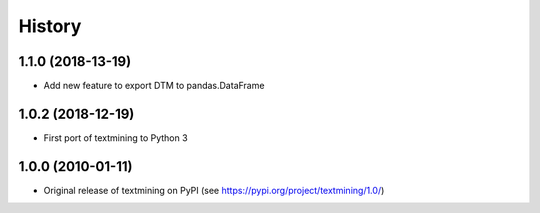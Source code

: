 =======
History
=======

1.1.0 (2018-13-19)
------------------
* Add new feature to export DTM to pandas.DataFrame

1.0.2 (2018-12-19)
------------------
* First port of textmining to Python 3

1.0.0 (2010-01-11)
------------------

* Original release of textmining on PyPI (see https://pypi.org/project/textmining/1.0/)

